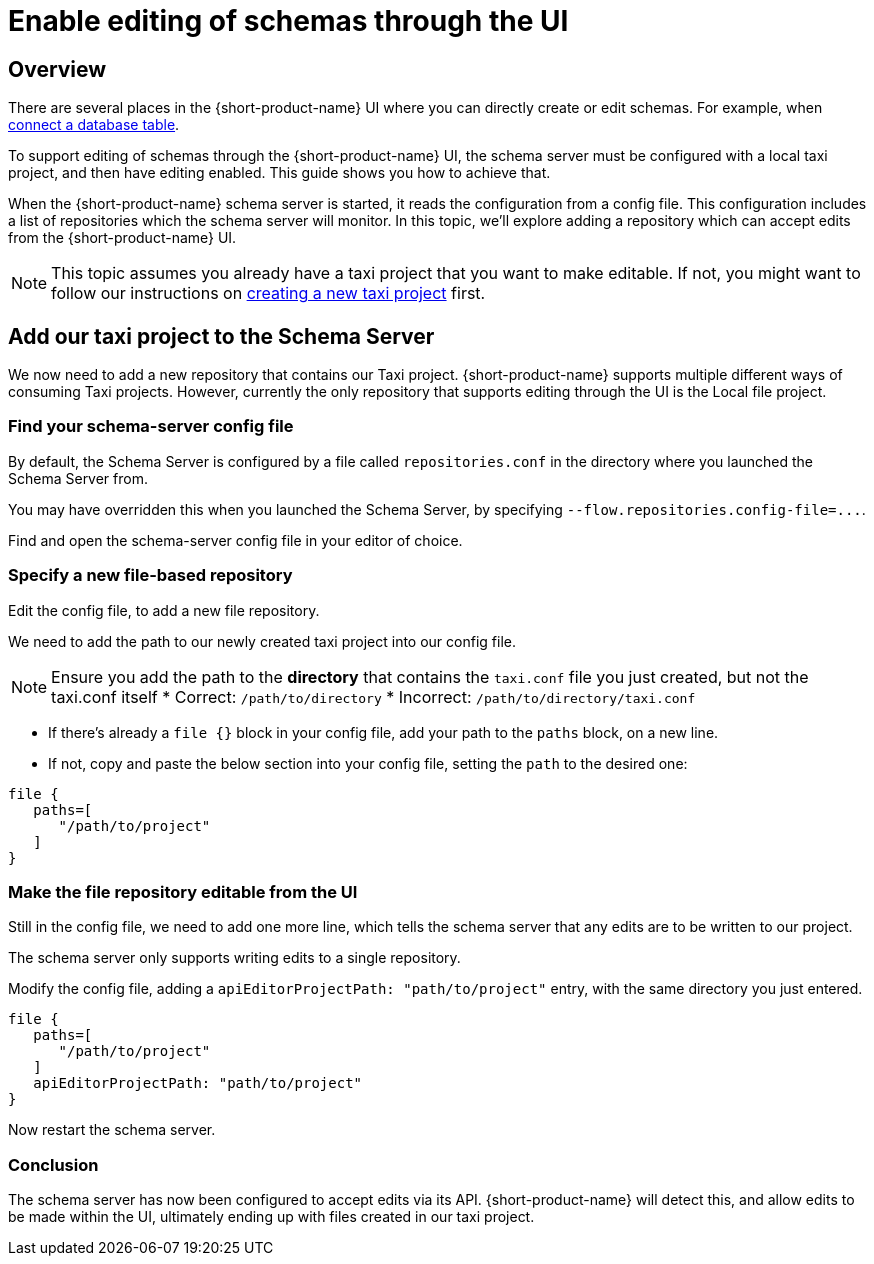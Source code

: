 = Enable editing of schemas through the UI
:description: Learn how to configure the schema server to allow the {short-product-name} UI to edit schemas directly

== Overview

There are several places in the {short-product-name} UI where you can directly create or edit schemas.  For example, when xref:describe-data-sources:databases.adoc[connect a database table].

To support editing of schemas through the {short-product-name} UI, the schema server must be configured with a local taxi project, and then have editing enabled.
This guide shows you how to achieve that.

When the {short-product-name} schema server is started, it reads the configuration from a config file.
This configuration includes a list of repositories which the schema server will monitor.  In this topic, we'll explore adding a repository which can accept edits from the {short-product-name} UI.

NOTE: This topic assumes you already have a taxi project that you want to make editable. If not, you might want to follow our instructions on https://taxilang.org/intro/getting-started/[creating a new taxi project] first.

== Add our taxi project to the Schema Server

We now need to add a new repository that contains our Taxi project.
{short-product-name} supports multiple different ways of consuming Taxi projects.  However, currently the only repository that supports editing through the UI is the Local file project.

=== Find your schema-server config file

By default, the Schema Server is configured by a file called `repositories.conf` in the directory where you
launched the Schema Server from.

You may have overridden this when you launched the Schema Server, by specifying `+--flow.repositories.config-file=...+`.

Find and open the schema-server config file in your editor of choice.

=== Specify a new file-based repository

Edit the config file, to add a new file repository.

We need to add the path to our newly created taxi project into our config file.

NOTE: Ensure you add the path to the **directory** that contains the `taxi.conf` file you just created, but not the taxi.conf itself * Correct: `/path/to/directory` * Incorrect: `/path/to/directory/taxi.conf`

* If there's already a `file {}` block in your config file, add your path to the `paths` block, on a new line.
* If not, copy and paste the below section into your config file, setting the `path` to the desired one:

[,HOCON]
----
file {
   paths=[
      "/path/to/project"
   ]
}
----

=== Make the file repository editable from the UI

Still in the config file, we need to add one more line, which tells the schema server that any edits are to be written
to our project.

The schema server only supports writing edits to a single repository.

Modify the config file, adding a `apiEditorProjectPath: "path/to/project"` entry, with the same directory you just entered.

[,HOCON]
----
file {
   paths=[
      "/path/to/project"
   ]
   apiEditorProjectPath: "path/to/project"
}
----

Now restart the schema server.

=== Conclusion

The schema server has now been configured to accept edits via its API.
{short-product-name} will detect this, and allow edits to be made within the UI, ultimately ending up with files created in our taxi project.
